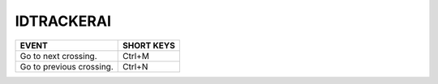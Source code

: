 IDTRACKERAI
____________



==========================================================================  =================================
EVENT                                                                       SHORT KEYS
==========================================================================  =================================
Go to next crossing.                                                        Ctrl+M
Go to previous crossing.                                                    Ctrl+N
==========================================================================  =================================

